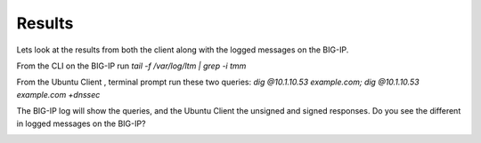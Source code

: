 Results
#####################################

Lets look at the results from both the client along with the logged messages on the BIG-IP.

From the CLI on the BIG-IP run *tail -f /var/log/ltm | grep -i tmm*

From the Ubuntu Client , terminal prompt run these two queries: *dig @10.1.10.53 example.com; dig @10.1.10.53 example.com +dnssec*

The BIG-IP log will show the queries, and the Ubuntu Client the unsigned and signed responses. Do you see the different in logged messages on the BIG-IP?

.. image:: /class2/media/mod4lab4.png
   :scale: 50
